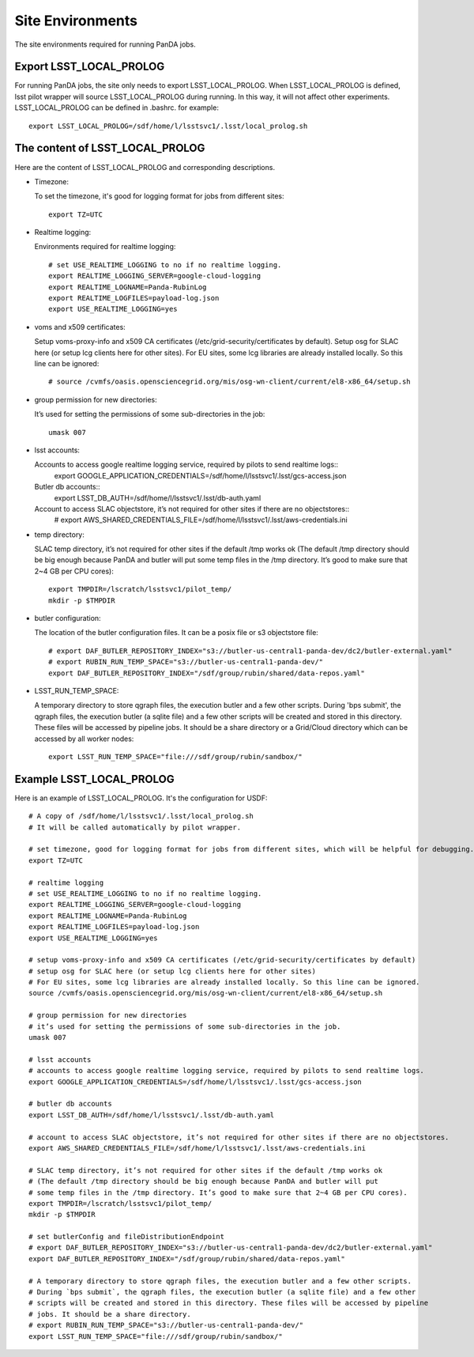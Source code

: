 Site Environments
=================

The site environments required for running PanDA jobs.

Export LSST_LOCAL_PROLOG
------------------------

For running PanDA jobs, the site only needs to export LSST_LOCAL_PROLOG.
When LSST_LOCAL_PROLOG is defined, lsst pilot wrapper will source
LSST_LOCAL_PROLOG during running. In this way, it will not affect other experiments.
LSST_LOCAL_PROLOG can be defined in .bashrc. for example::

  export LSST_LOCAL_PROLOG=/sdf/home/l/lsstsvc1/.lsst/local_prolog.sh

The content of LSST_LOCAL_PROLOG
--------------------------------

Here are the content of LSST_LOCAL_PROLOG and corresponding descriptions.

- Timezone:

  To set the timezone, it's good for logging format for jobs from different sites::

    export TZ=UTC

- Realtime logging:

  Environments required for realtime logging::

    # set USE_REALTIME_LOGGING to no if no realtime logging.
    export REALTIME_LOGGING_SERVER=google-cloud-logging
    export REALTIME_LOGNAME=Panda-RubinLog
    export REALTIME_LOGFILES=payload-log.json
    export USE_REALTIME_LOGGING=yes

- voms and x509 certificates:

  Setup voms-proxy-info and x509 CA certificates (/etc/grid-security/certificates by default).
  Setup osg for SLAC here (or setup lcg clients here for other sites).
  For EU sites, some lcg libraries are already installed locally. So this line can be ignored::

    # source /cvmfs/oasis.opensciencegrid.org/mis/osg-wn-client/current/el8-x86_64/setup.sh

- group permission for new directories:

  It’s used for setting the permissions of some sub-directories in the job::

    umask 007

- lsst accounts:

  Accounts to access google realtime logging service, required by pilots to send realtime logs::
    export GOOGLE_APPLICATION_CREDENTIALS=/sdf/home/l/lsstsvc1/.lsst/gcs-access.json

  Butler db accounts::
    export LSST_DB_AUTH=/sdf/home/l/lsstsvc1/.lsst/db-auth.yaml

  Account to access SLAC objectstore, it’s not required for other sites if there are no objectstores::
    # export AWS_SHARED_CREDENTIALS_FILE=/sdf/home/l/lsstsvc1/.lsst/aws-credentials.ini

- temp directory:

  SLAC temp directory, it’s not required for other sites if the default /tmp works ok
  (The default /tmp directory should be big enough because PanDA and butler will put
  some temp files in the /tmp directory. It’s good to make sure that 2~4 GB per CPU cores)::

    export TMPDIR=/lscratch/lsstsvc1/pilot_temp/
    mkdir -p $TMPDIR

- butler configuration:

  The location of the butler configuration files.
  It can be a posix file or s3 objectstore file::

    # export DAF_BUTLER_REPOSITORY_INDEX="s3://butler-us-central1-panda-dev/dc2/butler-external.yaml"
    # export RUBIN_RUN_TEMP_SPACE="s3://butler-us-central1-panda-dev/"
    export DAF_BUTLER_REPOSITORY_INDEX="/sdf/group/rubin/shared/data-repos.yaml"

- LSST_RUN_TEMP_SPACE:

  A temporary directory to store qgraph files, the execution butler and a few other scripts.
  During 'bps submit', the qgraph files, the execution butler (a sqlite file) and a few other
  scripts will be created and stored in this directory. These files will be accessed by pipeline jobs.
  It should be a share directory or a Grid/Cloud directory which can be accessed by all worker nodes::

    export LSST_RUN_TEMP_SPACE="file:///sdf/group/rubin/sandbox/"


Example LSST_LOCAL_PROLOG
--------------------------------

Here is an example of LSST_LOCAL_PROLOG. It's the configuration for USDF::

  # A copy of /sdf/home/l/lsstsvc1/.lsst/local_prolog.sh
  # It will be called automatically by pilot wrapper.

  # set timezone, good for logging format for jobs from different sites, which will be helpful for debugging.
  export TZ=UTC

  # realtime logging
  # set USE_REALTIME_LOGGING to no if no realtime logging.
  export REALTIME_LOGGING_SERVER=google-cloud-logging
  export REALTIME_LOGNAME=Panda-RubinLog
  export REALTIME_LOGFILES=payload-log.json
  export USE_REALTIME_LOGGING=yes

  # setup voms-proxy-info and x509 CA certificates (/etc/grid-security/certificates by default)
  # setup osg for SLAC here (or setup lcg clients here for other sites)
  # For EU sites, some lcg libraries are already installed locally. So this line can be ignored.
  source /cvmfs/oasis.opensciencegrid.org/mis/osg-wn-client/current/el8-x86_64/setup.sh

  # group permission for new directories
  # it’s used for setting the permissions of some sub-directories in the job.
  umask 007

  # lsst accounts
  # accounts to access google realtime logging service, required by pilots to send realtime logs.
  export GOOGLE_APPLICATION_CREDENTIALS=/sdf/home/l/lsstsvc1/.lsst/gcs-access.json

  # butler db accounts
  export LSST_DB_AUTH=/sdf/home/l/lsstsvc1/.lsst/db-auth.yaml

  # account to access SLAC objectstore, it’s not required for other sites if there are no objectstores.
  export AWS_SHARED_CREDENTIALS_FILE=/sdf/home/l/lsstsvc1/.lsst/aws-credentials.ini

  # SLAC temp directory, it’s not required for other sites if the default /tmp works ok
  # (The default /tmp directory should be big enough because PanDA and butler will put
  # some temp files in the /tmp directory. It’s good to make sure that 2~4 GB per CPU cores).
  export TMPDIR=/lscratch/lsstsvc1/pilot_temp/
  mkdir -p $TMPDIR

  # set butlerConfig and fileDistributionEndpoint
  # export DAF_BUTLER_REPOSITORY_INDEX="s3://butler-us-central1-panda-dev/dc2/butler-external.yaml"
  export DAF_BUTLER_REPOSITORY_INDEX="/sdf/group/rubin/shared/data-repos.yaml"

  # A temporary directory to store qgraph files, the execution butler and a few other scripts.
  # During `bps submit`, the qgraph files, the execution butler (a sqlite file) and a few other
  # scripts will be created and stored in this directory. These files will be accessed by pipeline
  # jobs. It should be a share directory.
  # export RUBIN_RUN_TEMP_SPACE="s3://butler-us-central1-panda-dev/"
  export LSST_RUN_TEMP_SPACE="file:///sdf/group/rubin/sandbox/"

